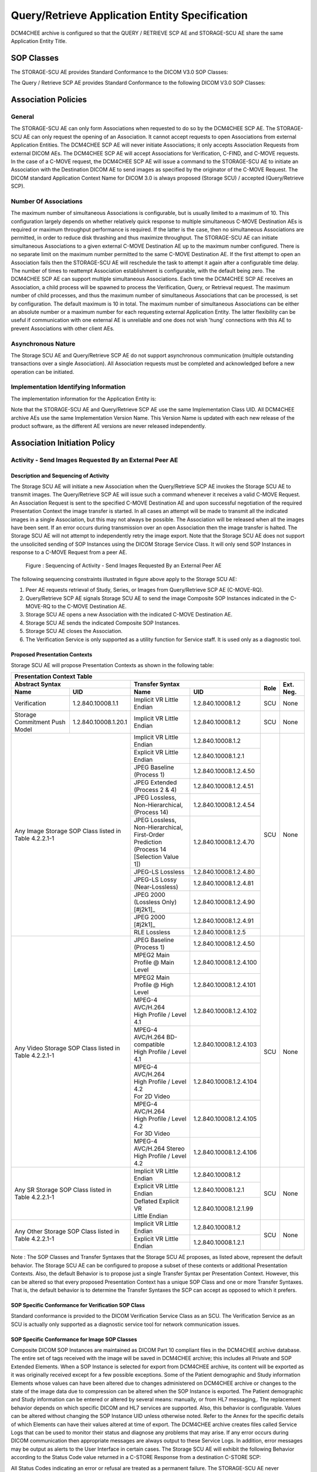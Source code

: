 Query/Retrieve Application Entity Specification
^^^^^^^^^^^^^^^^^^^^^^^^^^^^^^^^^^^^^^^^^^^^^^^

DCM4CHEE archive is configured so that the QUERY / RETRIEVE SCP AE and STORAGE-SCU AE share the same Application Entity Title.

.. _storage-scu-sop-classes:

SOP Classes
"""""""""""

The STORAGE-SCU AE provides Standard Conformance to the DICOM V3.0 SOP Classes:

.. csv-table:: Table 4.2.2.1-1.: SOP Classes for STORAGE-SCU AE
   :header: "SOP Class Name", "SOP Class UID", "SCP", "SCU"
   :file: sop-classes.csv

The Query / Retrieve SCP AE provides Standard Conformance to the following DICOM V3.0 SOP Classes:

.. csv-table:: Table 4.2.2.1-2.: SOP Classes for DCM4CHEE SCP AE
   :header: "SOP Class Name", "SOP Class UID", "SCU", "SCP"
   :file: query-retrieve-scp-sop-classes.csv

.. _association-policies:

Association Policies
""""""""""""""""""""

.. _general:

General
'''''''

The STORAGE-SCU AE can only form Associations when requested to do so by the DCM4CHEE SCP AE. The STORAGE-SCU AE can only request the opening of an Association. It cannot accept requests to open Associations from external Application Entities.
The DCM4CHEE SCP AE will never initiate Associations; it only accepts Association Requests from external DICOM AEs. The DCM4CHEE SCP AE will accept Associations for Verification, C-FIND, and C-MOVE requests. In the case of a C-MOVE request, the DCM4CHEE SCP AE will issue a command to the STORAGE-SCU AE to initiate an Association with the Destination DICOM AE to send images as specified by the originator of the C-MOVE Request.
The DICOM standard Application Context Name for DICOM 3.0 is always proposed (Storage SCU) / accepted (Query/Retrieve SCP).

.. csv-table:: Table 4.2.2.2-1.: DICOM Application Context for STORAGE-SCU AE & DCM4CHEE SCP AE
   :file: common/storage-query-retrieve-workflow-general.csv

.. _number-of-associations:

Number Of Associations
''''''''''''''''''''''

The maximum number of simultaneous Associations is configurable, but is usually limited to a maximum of 10. This configuration largely depends on whether relatively quick response to multiple simultaneous C-MOVE Destination AEs is required or maximum throughput performance is required. If the latter is the case, then no simultaneous Associations are permitted, in order to reduce disk thrashing and thus maximize throughput. The STORAGE-SCU AE can initiate simultaneous Associations to a given external C-MOVE Destination AE up to the maximum number configured. There is no separate limit on the maximum number permitted to the same C-MOVE Destination AE.
If the first attempt to open an Association fails then the STORAGE-SCU AE will reschedule the task to attempt it again after a configurable time delay. The number of times to reattempt Association establishment is configurable, with the default being zero.
The DCM4CHEE SCP AE can support multiple simultaneous Associations. Each time the DCM4CHEE SCP AE receives an Association, a child process will be spawned to process the Verification, Query, or Retrieval request. The maximum number of child processes, and thus the maximum number of simultaneous Associations that can be processed, is set by configuration. The default maximum is 10 in total. The maximum number of simultaneous Associations can be either an absolute number or a maximum number for each requesting external Application Entity. The latter flexibility can be useful if communication with one external AE is unreliable and one does not wish 'hung' connections with this AE to prevent Associations with other client AEs.

.. csv-table:: Table 4.2.2.2-2.: Number of Associations as a SCU for STORAGE-SCU AE / SCP for Query-Retrieve SCP AE
   :file: number-of-associations.csv

.. _asynchronous-nature:

Asynchronous Nature
'''''''''''''''''''

The Storage SCU AE and Query/Retrieve SCP AE do not support asynchronous communication (multiple outstanding transactions over a single Association). All Association requests must be completed and acknowledged before a new operation can be initiated.

.. csv-table:: Table 4.2.2.2-3.: Asynchronous Nature as a SCU for STORAGE-SCU AE / SCP for Query-Retrieve SCP AE
   :file: asynchronous-nature.csv

.. _storage-scu-implementation-identifying-info:

Implementation Identifying Information
''''''''''''''''''''''''''''''''''''''

The implementation information for the Application Entity is:

.. csv-table:: Table 4.2.2.2-4.: DICOM Implementation Class and Version for STORAGE-SCU / Query-Retrieve SCP AE
   :file: common/storage-query-retrieve-implementation-identifying-information.csv

Note that the STORAGE-SCU AE and Query/Retrieve SCP AE use the same Implementation Class UID. All DCM4CHEE archive AEs use the same Implementation Version Name. This Version Name is updated with each new release of the product software, as the different AE versions are never released independently.

.. _association-initiation-policy:

Association Initiation Policy
"""""""""""""""""""""""""""""

.. _activity:

Activity - Send Images Requested By an External Peer AE
'''''''''''''''''''''''''''''''''''''''''''''''''''''''

.. _description:

Description and Sequencing of Activity
......................................

The Storage SCU AE will initiate a new Association when the Query/Retrieve SCP AE invokes the Storage SCU AE to transmit images. The Query/Retrieve SCP AE will issue such a command whenever it receives a valid C-MOVE Request. An Association Request is sent to the specified C-MOVE Destination AE and upon successful negotiation of the required Presentation Context the image transfer is started. In all cases an attempt will be made to transmit all the indicated images in a single Association, but this may not always be possible. The Association will be released when all the images have been sent. If an error occurs during transmission over an open Association then the image transfer is halted. The Storage SCU AE will not attempt to independently retry the image export.
Note that the Storage SCU AE does not support the unsolicited sending of SOP Instances using the DICOM Storage Service Class. It will only send SOP Instances in response to a C-MOVE Request from a peer AE.

.. figure:: sequencing-of-activity-storage-scu.svg

   Figure : Sequencing of Activity - Send Images Requested By an External Peer AE

The following sequencing constraints illustrated in figure above apply to the Storage SCU AE:

1. Peer AE requests retrieval of Study, Series, or Images from Query/Retrieve SCP AE (C-MOVE-RQ).
2. Query/Retrieve SCP AE signals Storage SCU AE to send the image Composite SOP Instances indicated in the C-MOVE-RQ to the C-MOVE Destination AE.
3. Storage SCU AE opens a new Association with the indicated C-MOVE Destination AE.
4. Storage SCU AE sends the indicated Composite SOP Instances.
5. Storage SCU AE closes the Association.
6. The Verification Service is only supported as a utility function for Service staff. It is used only as a diagnostic tool.

.. _proposed_presentation_contexts:

Proposed Presentation Contexts
..............................

Storage SCU AE will propose Presentation Contexts as shown in the following table:

.. table:: Table 4.2.2.3-1.: Proposed Presentation Contexts By the Storage SCU AE

+------------------------------------------------------------------------------------------------------------------------------------------+
| Presentation Context Table                                                                                                               |
+------------------------------------------------------+----------------------------------------------------------------+------+-----------+
| Abstract Syntax                                      | | Transfer Syntax                                              | Role | Ext. Neg. |
+-------------------------------+----------------------+--------------------------------------+-------------------------+      |           |
| Name                          | UID                  | | Name                               | UID                     |      |           |
+===============================+======================+======================================+=========================+======+===========+
| Verification                  | 1.2.840.10008.1.1    | | Implicit VR Little Endian          | 1.2.840.10008.1.2       | SCU  | None      |
+-------------------------------+----------------------+--------------------------------------+-------------------------+------+-----------+
| Storage Commitment Push Model | 1.2.840.10008.1.20.1 | | Implicit VR Little Endian          | 1.2.840.10008.1.2       | SCU  | None      |
+-------------------------------+----------------------+--------------------------------------+-------------------------+------+-----------+
| Any Image Storage SOP Class                          | | Implicit VR Little Endian          | 1.2.840.10008.1.2       | SCU  | None      |
| listed in Table 4.2.2.1-1                            +--------------------------------------+-------------------------+      |           |
|                                                      | | Explicit VR Little Endian          | 1.2.840.10008.1.2.1     |      |           |
|                                                      +--------------------------------------+-------------------------+      |           |
|                                                      | | JPEG Baseline (Process 1)          | 1.2.840.10008.1.2.4.50  |      |           |
|                                                      +--------------------------------------+-------------------------+      |           |
|                                                      | | JPEG Extended (Process 2 & 4)      | 1.2.840.10008.1.2.4.51  |      |           |
|                                                      +--------------------------------------+-------------------------+      |           |
|                                                      | | JPEG Lossless, Non-Hierarchical,   | 1.2.840.10008.1.2.4.54  |      |           |
|                                                      | | (Process 14)                       |                         |      |           |
|                                                      +--------------------------------------+-------------------------+      |           |
|                                                      | | JPEG Lossless, Non-Hierarchical,   | 1.2.840.10008.1.2.4.70  |      |           |
|                                                      | | First-Order Prediction             |                         |      |           |
|                                                      | | (Process 14 [Selection Value 1])   |                         |      |           |
|                                                      +--------------------------------------+-------------------------+      |           |
|                                                      | | JPEG-LS Lossless                   | 1.2.840.10008.1.2.4.80  |      |           |
|                                                      +--------------------------------------+-------------------------+      |           |
|                                                      | | JPEG-LS Lossy (Near-Lossless)      | 1.2.840.10008.1.2.4.81  |      |           |
|                                                      +--------------------------------------+-------------------------+      |           |
|                                                      | | JPEG 2000 (Lossless Only) [#j2k1]_ | 1.2.840.10008.1.2.4.90  |      |           |
|                                                      +--------------------------------------+-------------------------+      |           |
|                                                      | | JPEG 2000 [#j2k1]_                 | 1.2.840.10008.1.2.4.91  |      |           |
|                                                      +--------------------------------------+-------------------------+      |           |
|                                                      | | RLE Lossless                       | 1.2.840.10008.1.2.5     |      |           |
+------------------------------------------------------+--------------------------------------+-------------------------+------+-----------+
| Any Video Storage SOP Class                          | | JPEG Baseline (Process 1)          | 1.2.840.10008.1.2.4.50  | SCU  | None      |
| listed in Table 4.2.2.1-1                            +--------------------------------------+-------------------------+      |           |
|                                                      | | MPEG2 Main Profile @ Main Level    | 1.2.840.10008.1.2.4.100 |      |           |
|                                                      +--------------------------------------+-------------------------+      |           |
|                                                      | | MPEG2 Main Profile @ High Level    | 1.2.840.10008.1.2.4.101 |      |           |
|                                                      +--------------------------------------+-------------------------+      |           |
|                                                      | | MPEG-4 AVC/H.264                   | 1.2.840.10008.1.2.4.102 |      |           |
|                                                      | | High Profile / Level 4.1           |                         |      |           |
|                                                      +--------------------------------------+-------------------------+      |           |
|                                                      | | MPEG-4 AVC/H.264 BD-compatible     | 1.2.840.10008.1.2.4.103 |      |           |
|                                                      | | High Profile / Level 4.1           |                         |      |           |
|                                                      +--------------------------------------+-------------------------+      |           |
|                                                      | | MPEG-4 AVC/H.264                   | 1.2.840.10008.1.2.4.104 |      |           |
|                                                      | | High Profile / Level 4.2           |                         |      |           |
|                                                      | | For 2D Video                       |                         |      |           |
|                                                      +--------------------------------------+-------------------------+      |           |
|                                                      | | MPEG-4 AVC/H.264                   | 1.2.840.10008.1.2.4.105 |      |           |
|                                                      | | High Profile / Level 4.2           |                         |      |           |
|                                                      | | For 3D Video                       |                         |      |           |
|                                                      +--------------------------------------+-------------------------+      |           |
|                                                      | | MPEG-4 AVC/H.264 Stereo            | 1.2.840.10008.1.2.4.106 |      |           |
|                                                      | | High Profile / Level 4.2           |                         |      |           |
+------------------------------------------------------+--------------------------------------+-------------------------+------+-----------+
| Any SR Storage SOP Class                             | | Implicit VR Little Endian          | 1.2.840.10008.1.2       | SCU  | None      |
| listed in Table 4.2.2.1-1                            +--------------------------------------+-------------------------+      |           |
|                                                      | | Explicit VR Little Endian          | 1.2.840.10008.1.2.1     |      |           |
|                                                      +--------------------------------------+-------------------------+      |           |
|                                                      | | Deflated Explicit VR               | 1.2.840.10008.1.2.1.99  |      |           |
|                                                      | | Little Endian                      |                         |      |           |
+------------------------------------------------------+--------------------------------------+-------------------------+------+-----------+
| Any Other Storage SOP Class                          | | Implicit VR Little Endian          | 1.2.840.10008.1.2       | SCU  | None      |
| listed in Table 4.2.2.1-1                            +--------------------------------------+-------------------------+      |           |
|                                                      | | Explicit VR Little Endian          | 1.2.840.10008.1.2.1     |      |           |
+------------------------------------------------------+--------------------------------------+-------------------------+------+-----------+

Note :
The SOP Classes and Transfer Syntaxes that the Storage SCU AE proposes, as listed above, represent the default behavior. The Storage SCU AE can be configured to propose a subset of these contexts or additional Presentation Contexts. Also, the default Behavior is to propose just a single Transfer Syntax per Presentation Context. However, this can be altered so that every proposed Presentation Context has a unique SOP Class and one or more Transfer Syntaxes. That is, the default behavior is to determine the Transfer Syntaxes the SCP can accept as opposed to which it prefers.

.. _verification_sop_class_conformance:

SOP Specific Conformance for Verification SOP Class
...................................................

Standard conformance is provided to the DICOM Verification Service Class as an SCU. The Verification Service as an SCU is actually only supported as a diagnostic service tool for network communication issues.

.. _image_sop_class_conformance:

SOP Specific Conformance for Image SOP Classes
..............................................

Composite DICOM SOP Instances are maintained as DICOM Part 10 compliant files in the DCM4CHEE archive database. The entire set of tags received with the image will be saved in DCM4CHEE archive; this includes all Private and SOP Extended Elements. When a SOP Instance is selected for export from DCM4CHEE archive, its content will be exported as it was originally received except for a few possible exceptions. Some of the Patient demographic and Study information Elements whose values can have been altered due to changes administered on DCM4CHEE archive or changes to the state of the image data due to compression can be altered when the SOP Instance is exported.
The Patient demographic and Study information can be entered or altered by several means: manually, or from HL7 messaging,. The replacement behavior depends on which specific DICOM and HL7 services are supported. Also, this behavior is configurable. Values can be altered without changing the SOP Instance UID unless otherwise noted. Refer to the Annex for the specific details of which Elements can have their values altered at time of export.
The DCM4CHEE archive creates files called Service Logs that can be used to monitor their status and diagnose any problems that may arise. If any error occurs during DICOM communication then appropriate messages are always output to these Service Logs. In addition, error messages may be output as alerts to the User Interface in certain cases.
The Storage SCU AE will exhibit the following Behavior according to the Status Code value returned in a C-STORE Response from a destination C-STORE SCP:

.. csv-table:: Table 4.2.2.3-2.: STORAGE-SCU AE C-STORE Response Status Handling Behavior
   :header: "Service Status", "Further Meaning", "Error Code", "Behaviour"
   :file: storage-scu-image-sop-conformance.csv

All Status Codes indicating an error or refusal are treated as a permanent failure. The STORAGE-SCU AE never automatically resends images when an error Status Code is returned in a C-STORE Response. For specific behavior regarding Status Code values returned in C-MOVE Responses, refer to the Services Supported as an SCP by the DCM4CHEE SCP AE.

.. csv-table:: Table 4.2.2.3-3.: STORAGE-SCU AE Communication Failure Behavior
   :header: "Exception", "Behaviour"
   :file: storage-scu-communication-failure-behaviour.csv

.. _association-acceptance-policy:

Association Acceptance Policy
"""""""""""""""""""""""""""""

.. _query-retrieve-activity:

Activity - Handling Query and Retrieval Requests
''''''''''''''''''''''''''''''''''''''''''''''''

.. _query-retrieve-description:

Description and Sequencing of Activity
......................................

The Query/Retrieve SCP AE accepts Associations only if they have valid Presentation Contexts. If none of the requested Presentation Contexts are accepted then the Association Request itself is rejected. It can be configured to only accept Associations with certain hosts (using TCP/IP address) and/or Application Entity Titles.
If Query/Retrieve SCP AE receives a query (C-FIND) request then the response(s) will be sent over the same Association used to send the C-FIND-Request.
If Query/Retrieve SCP AE receives a retrieval (C-MOVE) request then the responses will be sent over the same Association used to send the C-MOVE-Request. The Query/Retrieve SCP AE will notify the Storage SCU to send the requested SOP Instances to the C-MOVE Destination. The Storage SCU AE notifies the Query/Retrieve SCP AE of the success or failure of each attempt to send a Composite SOP Instance to the peer C-MOVE Destination AE. The Query/Retrieve SCP AE then sends a C-MOVE Response indicating this status after each attempt. Once the Storage SCU AE has finished attempting to transfer all the requested SOP Instances, the Query/Retrieve SCP AE sends a final C-MOVE Response indicating the overall status of the attempted retrieval.

.. figure:: sequencing-of-activity-query-retrieve-scp.svg

   Figure : Sequencing of Activity - Handling Query and Retrieval Requests

The following sequencing constraints illustrated in above figure apply to the DCM4CHEE SCP AE for handling queries (C-FIND-Requests) :

1. Peer AE opens an Association with the Query/Retrieve SCP AE.
2. Peer AE sends a C-FIND-RQ Message
3. Query/Retrieve SCP AE returns a C-FIND-RSP Message to the peer AE with matching information. A C-FIND-RSP is sent for each entity matching the identifier specified in the C-FIND-RQ. A final C-FIND-RSP is sent indicating that the matching is complete.
4. Peer AE closes the Association. Note that the peer AE does not have to close the Association immediately. Further C-FIND or C-MOVE Requests can be sent over the Association before it is closed.

The following sequencing constraints illustrated in above figure apply to the DCM4CHEE SCP AE for handling retrievals (C-MOVE-Requests) :

1. Peer AE opens an Association with the Query/Retrieve SCP AE.
2. Peer AE sends a C-MOVE-RQ Message
3. Query/Retrieve SCP AE notifies the Storage SCU AE to send the Composite SOP Instances to the peer C-MOVE Destination AE as indicated in the C-MOVE-RQ.
4. After attempting to send a SOP Instance, the Storage SCU AE indicates to the Query/Retrieve SCP AE whether the transfer succeeded or failed. The Query/Retrieve SCP AE then returns a C-MOVE-RSP indicating this success or failure.
5. Once the Storage SCU AE has completed all attempts to transfer the SOP Instances to the C-MOVE Destination AE, or the first failure occurred, the Query/Retrieve SCP AE sends a final C-MOVE-RSP indicating the overall success or failure of the retrieval.
6. Peer AE closes the Association. Note that the peer AE does not have to close the Association immediately. Further C-FIND or C-MOVE Requests can be sent over the Association before it is closed.

The Query/Retrieve SCP AE may reject Association attempts as shown in the table below. The Result, Source and Reason/Diag columns represent the values returned in the corresponding fields of an ASSOCIATE-RJ PDU. The following abbreviations are used in the Source column:

a. 1 - DICOM UL service-user
b. 2 - DICOM UL service-provider (ASCE related function)
c. 3 - DICOM UL service-provider (Presentation related function)

.. csv-table:: Table 4.2.2.4-1.: Accepted Presentation Contexts By the Query/Retrieve SCP AE
   :header: "Result", "Source", "Reason-Diag", "Explanation"
   :sub-header: "Name", "UID"
   :file: common/storage-query-retrieve-association-rejection-reasons.csv

.. _accepted-presentation-context:

Accepted Presentation Contexts
..............................

Query/Retrieve SCP AE will accept Presentation Contexts as shown in the following table:

.. table:: Table 4.2.2.4-2.: Accepted Presentation Contexts By the Query/Retrieve SCP AE

+-------------------------------------------------------------------------------------------------------------------------------------------------------------+
| Presentation Context Table                                                                                                                                  |
+-------------------------------------------------------------------------+----------------------------------------------------------------+------+-----------+
| Abstract Syntax                                                         | | Transfer Syntax                                              | Role | Ext. Neg. |
+-------------------------------------------+-----------------------------+--------------------------------------+-------------------------+      |           |
| Name                                      | UID                         | | Name                               | UID                     |      |           |
+===========================================+=============================+======================================+=========================+======+===========+
| Verification                              | 1.2.840.10008.1.1           | | Implicit VR Little Endian          | 1.2.840.10008.1.2       | SCP  | None      |
+-------------------------------------------+-----------------------------+--------------------------------------+-------------------------+------+-----------+
| Patient Root Q/R Information Model - FIND | 1.2.840.10008.5.1.4.1.2.1.1 | | Implicit VR Little Endian          | 1.2.840.10008.1.2       | SCP  | None      |
+-------------------------------------------+-----------------------------+--------------------------------------+-------------------------+------+-----------+
| Patient Root Q/R Information Model - MOVE | 1.2.840.10008.5.1.4.1.2.1.2 | | Implicit VR Little Endian          | 1.2.840.10008.1.2       | SCP  | None      |
+-------------------------------------------+-----------------------------+--------------------------------------+-------------------------+------+-----------+
| Study Root Q/R Information Model - FIND   | 1.2.840.10008.5.1.4.1.2.2.1 | | Implicit VR Little Endian          | 1.2.840.10008.1.2       | SCP  | None      |
+-------------------------------------------+-----------------------------+--------------------------------------+-------------------------+------+-----------+
| Study Root Q/R Information Model - MOVE   | 1.2.840.10008.5.1.4.1.2.2.2 | | Implicit VR Little Endian          | 1.2.840.10008.1.2       | SCP  | None      |
+-------------------------------------------------------------------------+--------------------------------------+-------------------------+------+-----------+


.. _query-sop-class-conformance:

SOP Specific Conformance for Query SOP Classes
..............................................

The Query/Retrieve SCP AE supports hierarchical queries and not relational queries. There are no attributes always returned by default. Only those attributes requested in the query identifier are returned. Query responses always return values from the DCM4CHEE archive database. Exported SOP Instances are always updated with the latest values in the database prior to export. Thus, a change in Patient demographic information will be contained in both the C-FIND Responses and any Composite SOP Instances exported to a C-MOVE Destination AE.
Patient Root Information Model
All required search keys on each of the four levels (Patient, Study, Series, and Image) are supported. However, the Patient ID (0010,0020) key must have at least a partial value if the Patient's Name (0010,0010) is not present in a Patient Level query.
Study Root Information Model
All the required search keys on each of the three levels (Study, Series, and Image) are supported. If no partial values are specified for Study attributes then either the Patient ID (0010,0020) key or the Patient's Name (0010,0010) must have at least a partial value specified.

.. csv-table:: Table 4.2.2.4-3.: Patient Root C-FIND SCP Supported Elements
   :header: "Level Name/Attribute Name", "Tag", "VR", "Types of Matching"
   :file: query-retrieve-scp-patient-root-c-find-elements.csv

.. csv-table:: Table 4.2.2.4-4.: Study Root C-FIND SCP Supported Elements
   :header: "Level Name/Attribute Name", "Tag", "VR", "Types of Matching"
   :file: query-retrieve-study-root-c-find-elements.csv

The tables should be read as follows:
Attribute Name: Attributes supported for returned C-FIND Responses.
Tag: Appropriate DICOM tag for this attribute.
VR: Appropriate DICOM VR for this attribute.
Types of Matching: The types of Matching supported by the C-FIND SCP. A "S" indicates the identifier attribute can specify Single Value Matching, a "R" will indicate Range Matching, a "*" will denote wild card matching, an 'U' will indicate universal matching, and 'L' will indicate that UID lists are supported for matching. "NONE" indicates that no matching is supported, but that values for this Element in the database can be returned.

.. csv-table:: Table 4.2.2.4-5.: Query/Retrieve SCP AE C-FIND Response Status Return Behavior
   :header: "Service Status", "Further Meaning", "Error Code", "Behaviour"
   :file: query-retrieve-scp-c-find-response-status-behaviour.csv

.. _retrieval-sop-class-conformance:

SOP Specific Conformance for Retrieval SOP Classes
..................................................

The Query/Retrieve SCP AE will convey to the Storage SCU AE that an Association with a DICOM Application Entity named by the external C-MOVE SCU (through a MOVE Destination AE Title) should be established. It will also convey to the Storage SCU AE to perform C-STORE operations on specific images requested by the external C-MOVE SCU. One or more of the Image Storage Presentation Contexts listed in Table 4.2.2.3-1. will be negotiated.
The Query/Retrieve SCP AE can support lists of UIDs in the C-MOVE Request at the Study, Series, and Image Levels. The list of UIDs must be at the Level of the C-MOVE Request however. For example, if the C-MOVE Request is for Series Level retrieval but the identifier contains a list of Study UIDs then the C-MOVE Request will be rejected, and the A900 Failed Status Code will be returned in the C-MOVE Response.
An initial C-MOVE Response is always sent after confirming that the C-MOVE Request itself can be processed. After this, the Query/Retrieve SCP AE will return a response to the C-MOVE SCU after the Storage SCU AE has attempted to send each image. This response reports the number of remaining SOP Instances to transfer, and the number transferred having a successful, failed, or warning status. If the Composite SOP Instances must be retrieved from long-term archive prior to export there may be quite a long delay between the first C-MOVE Response and the next one after the attempt to export the first image. The maximum length of time for this delay will depend on the particular type of archive used but typically varies between 3 and 10 minutes.

.. csv-table:: Table 4.2.2.4-6.: Query/Retrieve SCP AE C-MOVE Response Status Return Behavior
   :header: "Service Status", "Further Meaning", "Error Code", "Behaviour"
   :file: query-retrieve-c-move-response-status-behaviour.csv

Note that the Warning Status, B000 (Sub-operations complete - One or more Failures) is never returned. If a failure occurs during export to the C-MOVE Destination AE by the STORAGE-SCU AE then the entire task is aborted. Thus any remaining matches are not exported.

.. csv-table:: Table 4.2.2.4-7.: Query/Retrieve SCP AE Communication Failure Behavior
   :header: "Exception", "Behaviour"
   :file: query-retrieve-scp-communication-failure-behaviour.csv
